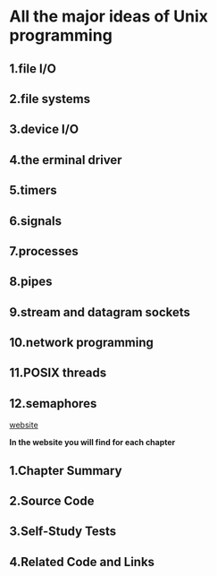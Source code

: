 * All the major ideas of Unix programming
** 1.file I/O
** 2.file systems
** 3.device I/O
** 4.the erminal driver
** 5.timers
** 6.signals
** 7.processes
** 8.pipes
** 9.stream and datagram sockets
** 10.network programming
** 11.POSIX threads
** 12.semaphores

[[http://wps.prenhall.com/esm_molay_UNIXProg_1/7/2040/522376.cw/top/index.html][website]]

*In the website you will find for each chapter*
** 1.Chapter Summary
** 2.Source Code
** 3.Self-Study Tests
** 4.Related Code and Links
